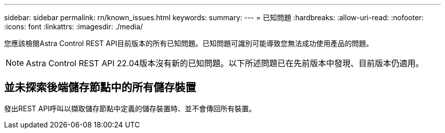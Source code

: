 ---
sidebar: sidebar 
permalink: rn/known_issues.html 
keywords:  
summary:  
---
= 已知問題
:hardbreaks:
:allow-uri-read: 
:nofooter: 
:icons: font
:linkattrs: 
:imagesdir: ./media/


[role="lead"]
您應該檢閱Astra Control REST API目前版本的所有已知問題。已知問題可識別可能導致您無法成功使用產品的問題。


NOTE: Astra Control REST API 22.04版本沒有新的已知問題。以下所述問題已在先前版本中發現、目前版本仍適用。



== 並未探索後端儲存節點中的所有儲存裝置

發出REST API呼叫以擷取儲存節點中定義的儲存裝置時、並不會傳回所有裝置。
